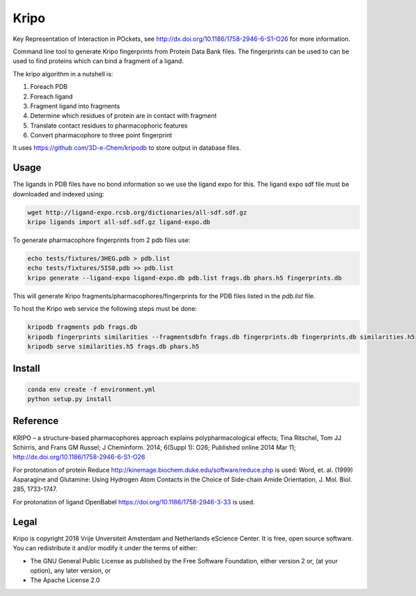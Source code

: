 =====
Kripo
=====


.. image:: https://img.shields.io/pypi/v/kripo.svg
        :target: https://pypi.python.org/pypi/kripo

.. image:: https://img.shields.io/travis/3D-e-Chem/kripo.svg
        :target: https://travis-ci.org/3D-e-Chem/kripo

.. image:: https://readthedocs.org/projects/kripo/badge/?version=latest
        :target: https://kripo.readthedocs.io/en/latest/?badge=latest
        :alt: Documentation Status

.. image:: https://pyup.io/repos/github/3D-e-Chem/kripo/shield.svg
     :target: https://pyup.io/repos/github/3D-e-Chem/kripo/
     :alt: Updates


Key Representation of Interaction in POckets, see http://dx.doi.org/10.1186/1758-2946-6-S1-O26 for more information.

Command line tool to generate Kripo fingerprints from Protein Data Bank files.
The fingerprints can be used to can be used to find proteins which can bind a fragment of a ligand.

The kripo algorithm in a nutshell is:

1. Foreach PDB
2. Foreach ligand
3. Fragment ligand into fragments
4. Determine which residues of protein are in contact with fragment
5. Translate contact residues to pharmacophoric features
6. Convert pharmacophore to three point fingerprint

It uses https://github.com/3D-e-Chem/kripodb to store output in database files.

Usage
-----

The ligands in PDB files have no bond information so we use the ligand expo for this.
The ligand expo sdf file must be downloaded and indexed using:

.. code-block:: bash

    wget http://ligand-expo.rcsb.org/dictionaries/all-sdf.sdf.gz
    kripo ligands import all-sdf.sdf.gz ligand-expo.db

To generate pharmacophore fingerprints from 2 pdb files use:

.. code-block:: bash

    echo tests/fixtures/3HEG.pdb > pdb.list
    echo tests/fixtures/5IS0.pdb >> pdb.list
    kripo generate --ligand-expo ligand-expo.db pdb.list frags.db phars.h5 fingerprints.db

This will generate Kripo fragments/pharmacophores/fingerprints for the PDB files listed in the `pdb.list` file.

To host the Kripo web service the following steps must be done:

.. code-block:: bash

    kripodb fragments pdb frags.db
    kripodb fingerprints similarities --fragmentsdbfn frags.db fingerprints.db fingerprints.db similarities.h5
    kripodb serve similarities.h5 frags.db phars.h5

Install
-------

.. code-block:: bash

    conda env create -f environment.yml
    python setup.py install

Reference
---------

KRIPO – a structure-based pharmacophores approach explains polypharmacological effects;
Tina Ritschel, Tom JJ Schirris, and Frans GM Russel; J Cheminform. 2014; 6(Suppl 1): O26;
Published online 2014 Mar 11; http://dx.doi.org/10.1186/1758-2946-6-S1-O26

For protonation of protein Reduce http://kinemage.biochem.duke.edu/software/reduce.php is used:
Word, et. al. (1999) Asparagine and Glutamine: Using Hydrogen Atom
Contacts in the Choice of Side-chain Amide Orientation, J. Mol. Biol. 285, 1733-1747.

For protonation of ligand OpenBabel https://doi.org/10.1186/1758-2946-3-33 is used.

Legal
-----

Kripo is copyright 2018 Vrije Unversiteit Amsterdam and Netherlands eScience Center. It is free, open source software. You can redistribute it and/or modify it under the terms of either:

- The GNU General Public License as published by the Free Software Foundation, either version 2 or, (at your option), any later version, or
- The Apache License 2.0
